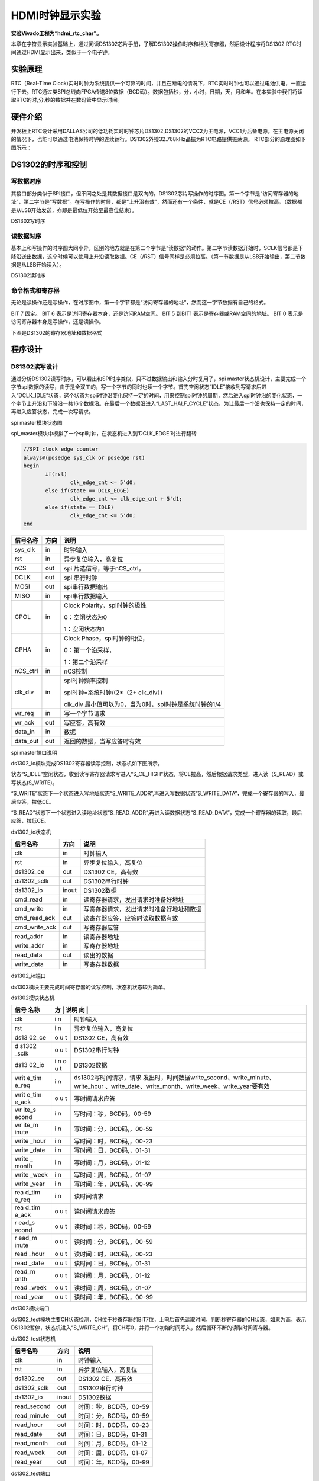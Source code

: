 HDMI时钟显示实验
====================

**实验Vivado工程为“hdmi_rtc_char”。**

本章在字符显示实验基础上，通过阅读DS1302芯片手册，了解DS1302操作时序和相关寄存器，然后设计程序将DS1302 RTC时间通过HDMI显示出来，类似于一个电子钟。

实验原理 
---------

RTC（Real-Time Clock)实时时钟为系统提供一个可靠的时间，并且在断电的情况下，RTC实时时钟也可以通过电池供电，一直运行下去。RTC通过类SPI总线向FPGA传送8位数据（BCD码）。数据包括秒，分，小时，日期，天，月和年。在本实验中我们将读取RTC的时,分,秒的数据并在数码管中显示时间。

硬件介绍
--------

开发板上RTC设计采用DALLAS公司的低功耗实时时钟芯片DS1302,DS1302的VCC2为主电源，VCC1为后备电源。在主电源关闭的情况下，也能可以通过电池保持时钟的连续运行。DS1302外接32.768kHz晶振为RTC电路提供振荡源。
RTC部分的原理图如下图所示：

.. image:: images/19_media/image1.png
      
DS1302的时序和控制
------------------

写数据时序
~~~~~~~~~~

其接口部分类似于SPI接口，但不同之处是其数据接口是双向的。DS1302芯片写操作的时序图。第一个字节是“访问寄存器的地址”，第二字节是“写数据”。在写操作的时候，都是“上升沿有效”，然而还有一个条件，就是CE（/RST）信号必须拉高。（数据都是从LSB开始发送，亦即是最低位开始至最高位结束）。

.. image:: images/19_media/image2.png
      
DS1302写时序

读数据时序
~~~~~~~~~~

基本上和写操作的时序图大同小异，区别的地方就是在第二个字节是“读数据”的动作。第二字节读数据开始时，SCLK信号都是下降沿送出数据，这个时候可以使用上升沿读取数据。CE（/RST）信号同样是必须拉高。（第一节数据是从LSB开始输出，第二节数据是从LSB开始读入）。

.. image:: images/19_media/image3.png
      
DS1302读时序

命令格式和寄存器
~~~~~~~~~~~~~~~~

无论是读操作还是写操作，在时序图中，第一个字节都是“访问寄存器的地址”，然而这一字节数据有自己的格式。

.. image:: images/19_media/image4.png
      
BIT 7 固定。 BIT 6 表示是访问寄存器本身，还是访问RAM空间。 BIT 5 到BIT1 表示是寄存器或RAM空间的地址。 BIT 0 表示是访问寄存器本身是写操作，还是读操作。

下图是DS1302的寄存器地址和数据格式

.. image:: images/19_media/image5.png
      
程序设计
--------

.. image:: images/19_media/image6.png

DS1302读写设计
~~~~~~~~~~~~~~

通过分析DS1302读写时序，可以看出和SPI时序类似，只不过数据输出和输入分时复用了，spi master状态机设计，主要完成一个字节spi数据的读写，由于是全双工的，写一个字节的同时也读一个字节。首先空闲状态“IDLE”接收到写请求后进入“DCLK_IDLE”状态，这个状态为spi时钟沿变化保持一定的时间，用来控制spi时钟的周期，然后进入spi时钟沿的变化状态，一个字节上升沿和下降沿一共16个数据沿。在最后一个数据沿进入“LAST_HALF_CYCLE”状态，为让最后一个沿也保持一定的时间，再进入应答状态，完成一次写请求。

.. image:: images/19_media/image7.png
      
spi master模块状态图

spi_master模块中模拟了一个spi时钟，在状态机进入到‘DCLK_EDGE’时进行翻转

.. code:: verilog

 //SPI clock edge counter
 always@(posedge sys_clk or posedge rst)
 begin
 	if(rst)
 		clk_edge_cnt <= 5'd0;
 	else if(state == DCLK_EDGE)
 		clk_edge_cnt <= clk_edge_cnt + 5'd1;
 	else if(state == IDLE)
 		clk_edge_cnt <= 5'd0;
 end

+-------------+-------+------------------------------------------------+
| 信号名称    | 方向  | 说明                                           |
+=============+=======+================================================+
| sys_clk     | in    | 时钟输入                                       |
+-------------+-------+------------------------------------------------+
| rst         | in    | 异步复位输入，高复位                           |
+-------------+-------+------------------------------------------------+
| nCS         | out   | spi 片选信号，等于nCS_ctrl。                   |
+-------------+-------+------------------------------------------------+
| DCLK        | out   | spi 串行时钟                                   |
+-------------+-------+------------------------------------------------+
| MOSI        | out   | spi串行数据输出                                |
+-------------+-------+------------------------------------------------+
| MISO        | in    | spi串行数据输入                                |
+-------------+-------+------------------------------------------------+
| CPOL        | in    | Clock Polarity，spi时钟的极性                  |
|             |       |                                                |
|             |       | 0：空闲状态为0                                 |
|             |       |                                                |
|             |       | 1：空闲状态为1                                 |
+-------------+-------+------------------------------------------------+
| CPHA        | in    |    Clock Phase，spi时钟的相位，                |
|             |       |                                                |
|             |       |    0：第一个沿采样，                           |
|             |       |                                                |
|             |       |    1：第二个沿采样                             |
+-------------+-------+------------------------------------------------+
| nCS_ctrl    | in    | nCS控制                                        |
+-------------+-------+------------------------------------------------+
| clk_div     | in    | spi时钟频率控制                                |
|             |       |                                                |
|             |       | spi时钟=系统时钟/(2*（2+ clk_div）)            |
|             |       |                                                |
|             |       | clk_div                                        |
|             |       | 最小值可以为0，当为0时，spi时钟是系统时钟的1/4 |
+-------------+-------+------------------------------------------------+
| wr_req      | in    | 写一个字节请求                                 |
+-------------+-------+------------------------------------------------+
| wr_ack      | out   | 写应答，高有效                                 |
+-------------+-------+------------------------------------------------+
| data_in     | in    | 数据                                           |
+-------------+-------+------------------------------------------------+
| data_out    | out   | 返回的数据，当写应答时有效                     |
+-------------+-------+------------------------------------------------+

spi master端口说明

ds1302_io模块完成DS1302寄存器读写控制，状态机如下图所示。

状态“S_IDLE”空闲状态，收到读写寄存器请求写进入“S_CE_HIGH”状态，将CE拉高，然后根据请求类型，进入读（S_READ）或写状态(S_WRITE)。

“S_WRITE”状态下一个状态进入写地址状态“S_WRITE_ADDR”,再进入写数据状态“S_WRITE_DATA”，完成一个寄存器的写入，最后应答，拉低CE。

“S_READ”状态下一个状态进入读地址状态“S_READ_ADDR”,再进入读数据状态“S_READ_DATA”，完成一个寄存器的读取，最后应答，拉低CE。

.. image:: images/19_media/image8.png
      
ds1302_io状态机

+---------------+--------+---------------------------------------------+
| 信号名称      | 方向   | 说明                                        |
+===============+========+=============================================+
| clk           | in     | 时钟输入                                    |
+---------------+--------+---------------------------------------------+
| rst           | in     | 异步复位输入，高复位                        |
+---------------+--------+---------------------------------------------+
| ds1302_ce     | out    | DS1302 CE，高有效                           |
+---------------+--------+---------------------------------------------+
| ds1302_sclk   | out    | DS1302串行时钟                              |
+---------------+--------+---------------------------------------------+
| ds1302_io     | inout  | DS1302数据                                  |
+---------------+--------+---------------------------------------------+
| cmd_read      | in     | 读寄存器请求，发出请求时准备好地址          |
+---------------+--------+---------------------------------------------+
| cmd_write     | in     | 写寄存器请求，发出请求时准备好地址和数据    |
+---------------+--------+---------------------------------------------+
| cmd_read_ack  | out    | 读寄存器应答，应答时读取数据有效            |
+---------------+--------+---------------------------------------------+
| cmd_write_ack | out    | 写寄存器应答                                |
+---------------+--------+---------------------------------------------+
| read_addr     | in     | 读寄存器地址                                |
+---------------+--------+---------------------------------------------+
| write_addr    | in     | 写寄存器地址                                |
+---------------+--------+---------------------------------------------+
| read_data     | out    | 读出的数据                                  |
+---------------+--------+---------------------------------------------+
| write_data    | in     | 写寄存器数据                                |
+---------------+--------+---------------------------------------------+

ds1302_io端口

ds1302模块主要完成时间寄存器的读写控制，状态机状态较为简单。

.. image:: images/19_media/image9.png
      
ds1302模块状态机

+-------+---+---------------------------------------------------------+
| 信号  | 方 | 说明                                                   |
| 名称  | 向 |                                                        |
+=======+===+=========================================================+
| clk   | i | 时钟输入                                                |
|       | n |                                                         |
+-------+---+---------------------------------------------------------+
| rst   | i | 异步复位输入，高复位                                    |
|       | n |                                                         |
+-------+---+---------------------------------------------------------+
| ds13  | o | DS1302 CE，高有效                                       |
| 02_ce | u |                                                         |
|       | t |                                                         |
+-------+---+---------------------------------------------------------+
| d     | o | DS1302串行时钟                                          |
| s1302 | u |                                                         |
| _sclk | t |                                                         |
+-------+---+---------------------------------------------------------+
| ds13  | i | DS1302数据                                              |
| 02_io | n |                                                         |
|       | o |                                                         |
|       | u |                                                         |
|       | t |                                                         |
+-------+---+---------------------------------------------------------+
| writ  | i | ds1302写时间请求，请求                                  |
| e_tim | n | 发出时，时间数据write_second、write_minute、write_hour  |
| e_req |   | 、write_date、write_month、write_week、write_year要有效 |
+-------+---+---------------------------------------------------------+
| writ  | o | 写时间请求应答                                          |
| e_tim | u |                                                         |
| e_ack | t |                                                         |
+-------+---+---------------------------------------------------------+
| wr    | i | 写时间：秒，BCD码，00-59                                |
| ite_s | n |                                                         |
| econd |   |                                                         |
+-------+---+---------------------------------------------------------+
| wr    | i | 写时间：分，BCD码,，00-59                               |
| ite_m | n |                                                         |
| inute |   |                                                         |
+-------+---+---------------------------------------------------------+
| write | i | 写时间：时，BCD码,，00-23                               |
| _hour | n |                                                         |
+-------+---+---------------------------------------------------------+
| write | i | 写时间：日，BCD码,，01-31                               |
| _date | n |                                                         |
+-------+---+---------------------------------------------------------+
| write | i | 写时间：月，BCD码,，01-12                               |
| _     | n |                                                         |
| month |   |                                                         |
+-------+---+---------------------------------------------------------+
| write | i | 写时间：周，BCD码,，01-07                               |
| _week | n |                                                         |
+-------+---+---------------------------------------------------------+
| write | i | 写时间：年，BCD码,，00-99                               |
| _year | n |                                                         |
+-------+---+---------------------------------------------------------+
| rea   | i | 读时间请求                                              |
| d_tim | n |                                                         |
| e_req |   |                                                         |
+-------+---+---------------------------------------------------------+
| rea   | o | 读时间请求应答                                          |
| d_tim | u |                                                         |
| e_ack | t |                                                         |
+-------+---+---------------------------------------------------------+
| r     | o | 读时间：秒，BCD码，00-59                                |
| ead_s | u |                                                         |
| econd | t |                                                         |
+-------+---+---------------------------------------------------------+
| r     | o | 读时间：分，BCD码,，00-59                               |
| ead_m | u |                                                         |
| inute | t |                                                         |
+-------+---+---------------------------------------------------------+
| read  | o | 读时间：时，BCD码,，00-23                               |
| _hour | u |                                                         |
|       | t |                                                         |
+-------+---+---------------------------------------------------------+
| read  | o | 读时间：日，BCD码,，01-31                               |
| _date | u |                                                         |
|       | t |                                                         |
+-------+---+---------------------------------------------------------+
| read_m| o | 读时间：月，BCD码,，01-12                               |
| onth  | u |                                                         |
|       | t |                                                         |
+-------+---+---------------------------------------------------------+
| read  | o | 读时间：周，BCD码,，01-07                               |
| _week | u |                                                         |
|       | t |                                                         |
+-------+---+---------------------------------------------------------+
| read  | o | 读时间：年，BCD码,，00-99                               |
| _year | u |                                                         |
|       | t |                                                         |
+-------+---+---------------------------------------------------------+

ds1302模块端口

ds1302_test模块主要CH状态检测，CH位于秒寄存器的BIT7位，上电后首先读取时间，判断秒寄存器的CH状态，如果为高，表示DS1302暂停，状态机进入“S_WRITE_CH”，将CH写0，并将一个初始时间写入，然后循环不断的读取时间寄存器。

.. image:: images/19_media/image10.png
      
ds1302_test状态机

+---------------+--------+--------------------------------------------+
| 信号名称      | 方向   | 说明                                       |
+===============+========+============================================+
| clk           | in     | 时钟输入                                   |
+---------------+--------+--------------------------------------------+
| rst           | in     | 异步复位输入，高复位                       |
+---------------+--------+--------------------------------------------+
| ds1302_ce     | out    | DS1302 CE，高有效                          |
+---------------+--------+--------------------------------------------+
| ds1302_sclk   | out    | DS1302串行时钟                             |
+---------------+--------+--------------------------------------------+
| ds1302_io     | inout  | DS1302数据                                 |
+---------------+--------+--------------------------------------------+
| read_second   | out    | 时间：秒，BCD码，00-59                     |
+---------------+--------+--------------------------------------------+
| read_minute   | out    | 时间：分，BCD码，00-59                     |
+---------------+--------+--------------------------------------------+
| read_hour     | out    | 时间：时，BCD码，00-23                     |
+---------------+--------+--------------------------------------------+
| read_date     | out    | 时间：日，BCD码，01-31                     |
+---------------+--------+--------------------------------------------+
| read_month    | out    | 时间：月，BCD码，01-12                     |
+---------------+--------+--------------------------------------------+
| read_week     | out    | 时间：周，BCD码，01-07                     |
+---------------+--------+--------------------------------------------+
| read_year     | out    | 时间：年，BCD码，00-99                     |
+---------------+--------+--------------------------------------------+

ds1302_test端口

字符叠加设计
~~~~~~~~~~~~

参考前面字符叠加实验，由于前面的实验字符是静态的，而本节需要将RTC的数据动态的显示出来，因此一个字符显示区域的内容是可变的，我们需要做字符库。也就是0~9以及分隔符”:”，考虑到字符较多，如果放在一个ROM里不容易调用。因此不再用例化ROM的方式，而是采用case语句制作字符库char_repo.v。比如在下面的图中即是数字0的字符库表达式。

.. image:: images/19_media/image11.png
      
至于字符库的数据也是由“FPGA字模提取”软件产生的，点阵宽x高为16x32，也就是64个字节。

.. image:: images/19_media/image12.png
      
程序中的char_addr_sel用来选择用哪个字符，0~9对应数字0~9，10对应“：”

.. image:: images/19_media/image13.png
      
+----------------+--------+--------------------------------------------+
| 信号名称       | 方向   | 说明                                       |
+================+========+============================================+
| clk            | in     | 时钟输入                                   |
+----------------+--------+--------------------------------------------+
| char_addr_sel  | in     | 用来选择字符，0~9对应数字0~9，10对应”:”    |
+----------------+--------+--------------------------------------------+
| char_addr      | in     | 字符数据地址                               |
+----------------+--------+--------------------------------------------+
| char_data      | out    | 字符数据                                   |
+----------------+--------+--------------------------------------------+

char_repo模块接口信号

rtc_osd.v是用来将RTC的数据叠加到彩条上的，并设置了以下一些参数，由于一个字符宽度是16，也就是16个像素点，因此将两个字符间隔设置为16。

.. image:: images/19_media/image14.png
      
由于时分秒加上分隔符共8个字符，因此产生出八个显示有效区域

.. image:: images/19_media/image15.png
      
根据RTC数据值，进行字符选择信号的译码

.. image:: images/19_media/image16.png
      
+-------------------+-------+------------------------------------------+
| 信号名称          | 方向  | 说明                                     |
+===================+=======+==========================================+
| rst_n             | in    | 异步复位输入,低复位                      |
+-------------------+-------+------------------------------------------+
| pclk              | in    | 外部时钟输入                             |
+-------------------+-------+------------------------------------------+
| rtc_data          | In    | RTC数据，24bit，分别为时分秒数据         |
+-------------------+-------+------------------------------------------+
| i_hs              | in    | 行同步信号                               |
+-------------------+-------+------------------------------------------+
| i_vs              | in    | 场同步信号                               |
+-------------------+-------+------------------------------------------+
| i_de              | in    | 数据有效信号                             |
+-------------------+-------+------------------------------------------+
| i_data            | in    | color_bar数据                            |
+-------------------+-------+------------------------------------------+
| o_hs              | out   | 输出行同步信号                           |
+-------------------+-------+------------------------------------------+
| o_vs              | out   | 输出场同步信号                           |
+-------------------+-------+------------------------------------------+
| o_de              | out   | 输出数据有效信号                         |
+-------------------+-------+------------------------------------------+
| o_data            | out   | 输出数据                                 |
+-------------------+-------+------------------------------------------+

rtc_osd模块信号

实验现象
--------

连接好下载线，HDMI线，将程序下载到板子上以后，可以看到HDMI显示器背景为彩条，在左上方会显示时间，每秒会变一下。

.. image:: images/19_media/image17.png
      
AX7020/AX7010硬件连接图

纽扣电池型号为CR1220，安装时注意正极朝上，取下时用镊子拨动黄色弹片，即可弹出电池。

.. image:: images/19_media/image18.png
      
.. image:: images/19_media/image19.png
      